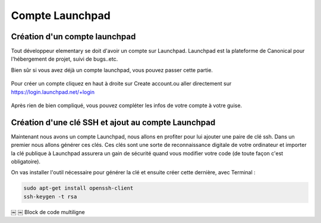 ****************
Compte Launchpad
****************

Création d'un compte launchpad
==============================

Tout développeur elementary se doit d'avoir un compte sur Launchpad. Launchpad 
est la plateforme de Canonical pour l'hébergement de projet, suivi de bugs..etc.

Bien sûr si vous avez déjà un compte launchpad, vous pouvez passer cette partie.

.. figure:: _static/launchpad.png
    :align: center
    
    
Pour créer un compte cliquez en haut à droite sur Create account.ou aller 
directement sur https://login.launchpad.net/+login

.. figure:: _static/launchpad_login.png
    :align: center


Après rien de bien compliqué, vous pouvez compléter les infos de votre compte à votre guise.

Création d'une clé SSH et ajout au compte Launchpad
===================================================

Maintenant nous avons un compte Launchpad, nous allons en profiter pour lui ajouter une paire 
de clé ssh. Dans un premier nous allons générer ces clés. Ces clés sont une sorte de reconnaissance 
digitale de votre ordinateur et importer la clé publique à Launchpad assurera un gain de sécurité 
quand vous modifier votre code (de toute façon c'est obligatoire).

On vas installer l'outil nécessaire pour générer la clé et ensuite créer cette dernière, avec Terminal :

.. code-block:: bash

   sudo apt-get install openssh-client
   ssh-keygen -t rsa
￼
￼
Block de code multiligne

.. code-block:: vala
   :linenos:

   class Bonjour : Gtk.Widget, MonInterface {
   
       public void hello_world(){
           stdout.printf("Hello Wolrd");
       }
   }
